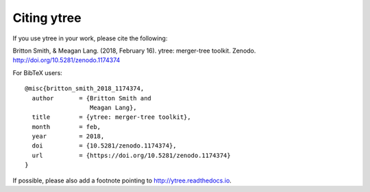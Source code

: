 Citing ytree
============

If you use ytree in your work, please cite the following:

Britton Smith, & Meagan Lang. (2018, February 16). 
ytree: merger-tree toolkit. Zenodo.
http://doi.org/10.5281/zenodo.1174374

For BibTeX users:

::

  @misc{britton_smith_2018_1174374,
    author       = {Britton Smith and
                    Meagan Lang},
    title        = {ytree: merger-tree toolkit},
    month        = feb,
    year         = 2018,
    doi          = {10.5281/zenodo.1174374},
    url          = {https://doi.org/10.5281/zenodo.1174374}
  }

If possible, please also add a footnote pointing to
http://ytree.readthedocs.io.
